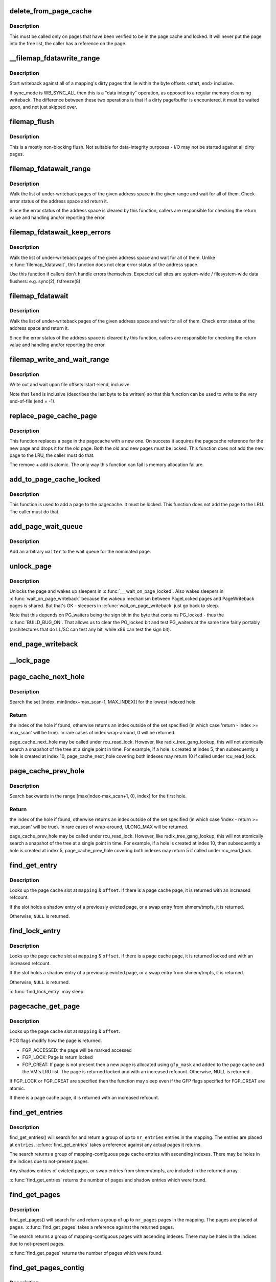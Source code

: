 .. -*- coding: utf-8; mode: rst -*-
.. src-file: mm/filemap.c

.. _`delete_from_page_cache`:

delete_from_page_cache
======================

.. c:function:: void delete_from_page_cache(struct page *page)

    delete page from page cache

    :param struct page \*page:
        the page which the kernel is trying to remove from page cache

.. _`delete_from_page_cache.description`:

Description
-----------

This must be called only on pages that have been verified to be in the page
cache and locked.  It will never put the page into the free list, the caller
has a reference on the page.

.. _`__filemap_fdatawrite_range`:

__filemap_fdatawrite_range
==========================

.. c:function:: int __filemap_fdatawrite_range(struct address_space *mapping, loff_t start, loff_t end, int sync_mode)

    start writeback on mapping dirty pages in range

    :param struct address_space \*mapping:
        address space structure to write

    :param loff_t start:
        offset in bytes where the range starts

    :param loff_t end:
        offset in bytes where the range ends (inclusive)

    :param int sync_mode:
        enable synchronous operation

.. _`__filemap_fdatawrite_range.description`:

Description
-----------

Start writeback against all of a mapping's dirty pages that lie
within the byte offsets <start, end> inclusive.

If sync_mode is WB_SYNC_ALL then this is a "data integrity" operation, as
opposed to a regular memory cleansing writeback.  The difference between
these two operations is that if a dirty page/buffer is encountered, it must
be waited upon, and not just skipped over.

.. _`filemap_flush`:

filemap_flush
=============

.. c:function:: int filemap_flush(struct address_space *mapping)

    mostly a non-blocking flush

    :param struct address_space \*mapping:
        target address_space

.. _`filemap_flush.description`:

Description
-----------

This is a mostly non-blocking flush.  Not suitable for data-integrity
purposes - I/O may not be started against all dirty pages.

.. _`filemap_fdatawait_range`:

filemap_fdatawait_range
=======================

.. c:function:: int filemap_fdatawait_range(struct address_space *mapping, loff_t start_byte, loff_t end_byte)

    wait for writeback to complete

    :param struct address_space \*mapping:
        address space structure to wait for

    :param loff_t start_byte:
        offset in bytes where the range starts

    :param loff_t end_byte:
        offset in bytes where the range ends (inclusive)

.. _`filemap_fdatawait_range.description`:

Description
-----------

Walk the list of under-writeback pages of the given address space
in the given range and wait for all of them.  Check error status of
the address space and return it.

Since the error status of the address space is cleared by this function,
callers are responsible for checking the return value and handling and/or
reporting the error.

.. _`filemap_fdatawait_keep_errors`:

filemap_fdatawait_keep_errors
=============================

.. c:function:: void filemap_fdatawait_keep_errors(struct address_space *mapping)

    wait for writeback without clearing errors

    :param struct address_space \*mapping:
        address space structure to wait for

.. _`filemap_fdatawait_keep_errors.description`:

Description
-----------

Walk the list of under-writeback pages of the given address space
and wait for all of them.  Unlike \ :c:func:`filemap_fdatawait`\ , this function
does not clear error status of the address space.

Use this function if callers don't handle errors themselves.  Expected
call sites are system-wide / filesystem-wide data flushers: e.g. sync(2),
fsfreeze(8)

.. _`filemap_fdatawait`:

filemap_fdatawait
=================

.. c:function:: int filemap_fdatawait(struct address_space *mapping)

    wait for all under-writeback pages to complete

    :param struct address_space \*mapping:
        address space structure to wait for

.. _`filemap_fdatawait.description`:

Description
-----------

Walk the list of under-writeback pages of the given address space
and wait for all of them.  Check error status of the address space
and return it.

Since the error status of the address space is cleared by this function,
callers are responsible for checking the return value and handling and/or
reporting the error.

.. _`filemap_write_and_wait_range`:

filemap_write_and_wait_range
============================

.. c:function:: int filemap_write_and_wait_range(struct address_space *mapping, loff_t lstart, loff_t lend)

    write out & wait on a file range

    :param struct address_space \*mapping:
        the address_space for the pages

    :param loff_t lstart:
        offset in bytes where the range starts

    :param loff_t lend:
        offset in bytes where the range ends (inclusive)

.. _`filemap_write_and_wait_range.description`:

Description
-----------

Write out and wait upon file offsets lstart->lend, inclusive.

Note that \ ``lend``\  is inclusive (describes the last byte to be written) so
that this function can be used to write to the very end-of-file (end = -1).

.. _`replace_page_cache_page`:

replace_page_cache_page
=======================

.. c:function:: int replace_page_cache_page(struct page *old, struct page *new, gfp_t gfp_mask)

    replace a pagecache page with a new one

    :param struct page \*old:
        page to be replaced

    :param struct page \*new:
        page to replace with

    :param gfp_t gfp_mask:
        allocation mode

.. _`replace_page_cache_page.description`:

Description
-----------

This function replaces a page in the pagecache with a new one.  On
success it acquires the pagecache reference for the new page and
drops it for the old page.  Both the old and new pages must be
locked.  This function does not add the new page to the LRU, the
caller must do that.

The remove + add is atomic.  The only way this function can fail is
memory allocation failure.

.. _`add_to_page_cache_locked`:

add_to_page_cache_locked
========================

.. c:function:: int add_to_page_cache_locked(struct page *page, struct address_space *mapping, pgoff_t offset, gfp_t gfp_mask)

    add a locked page to the pagecache

    :param struct page \*page:
        page to add

    :param struct address_space \*mapping:
        the page's address_space

    :param pgoff_t offset:
        page index

    :param gfp_t gfp_mask:
        page allocation mode

.. _`add_to_page_cache_locked.description`:

Description
-----------

This function is used to add a page to the pagecache. It must be locked.
This function does not add the page to the LRU.  The caller must do that.

.. _`add_page_wait_queue`:

add_page_wait_queue
===================

.. c:function:: void add_page_wait_queue(struct page *page, wait_queue_t *waiter)

    Add an arbitrary waiter to a page's wait queue

    :param struct page \*page:
        Page defining the wait queue of interest

    :param wait_queue_t \*waiter:
        Waiter to add to the queue

.. _`add_page_wait_queue.description`:

Description
-----------

Add an arbitrary \ ``waiter``\  to the wait queue for the nominated \ ``page``\ .

.. _`unlock_page`:

unlock_page
===========

.. c:function:: void unlock_page(struct page *page)

    unlock a locked page

    :param struct page \*page:
        the page

.. _`unlock_page.description`:

Description
-----------

Unlocks the page and wakes up sleepers in \ :c:func:`___wait_on_page_locked`\ .
Also wakes sleepers in \ :c:func:`wait_on_page_writeback`\  because the wakeup
mechanism between PageLocked pages and PageWriteback pages is shared.
But that's OK - sleepers in \ :c:func:`wait_on_page_writeback`\  just go back to sleep.

Note that this depends on PG_waiters being the sign bit in the byte
that contains PG_locked - thus the \ :c:func:`BUILD_BUG_ON`\ . That allows us to
clear the PG_locked bit and test PG_waiters at the same time fairly
portably (architectures that do LL/SC can test any bit, while x86 can
test the sign bit).

.. _`end_page_writeback`:

end_page_writeback
==================

.. c:function:: void end_page_writeback(struct page *page)

    end writeback against a page

    :param struct page \*page:
        the page

.. _`__lock_page`:

__lock_page
===========

.. c:function:: void __lock_page(struct page *__page)

    get a lock on the page, assuming we need to sleep to get it

    :param struct page \*__page:
        the page to lock

.. _`page_cache_next_hole`:

page_cache_next_hole
====================

.. c:function:: pgoff_t page_cache_next_hole(struct address_space *mapping, pgoff_t index, unsigned long max_scan)

    find the next hole (not-present entry)

    :param struct address_space \*mapping:
        mapping

    :param pgoff_t index:
        index

    :param unsigned long max_scan:
        maximum range to search

.. _`page_cache_next_hole.description`:

Description
-----------

Search the set [index, min(index+max_scan-1, MAX_INDEX)] for the
lowest indexed hole.

.. _`page_cache_next_hole.return`:

Return
------

the index of the hole if found, otherwise returns an index
outside of the set specified (in which case 'return - index >=
max_scan' will be true). In rare cases of index wrap-around, 0 will
be returned.

page_cache_next_hole may be called under rcu_read_lock. However,
like radix_tree_gang_lookup, this will not atomically search a
snapshot of the tree at a single point in time. For example, if a
hole is created at index 5, then subsequently a hole is created at
index 10, page_cache_next_hole covering both indexes may return 10
if called under rcu_read_lock.

.. _`page_cache_prev_hole`:

page_cache_prev_hole
====================

.. c:function:: pgoff_t page_cache_prev_hole(struct address_space *mapping, pgoff_t index, unsigned long max_scan)

    find the prev hole (not-present entry)

    :param struct address_space \*mapping:
        mapping

    :param pgoff_t index:
        index

    :param unsigned long max_scan:
        maximum range to search

.. _`page_cache_prev_hole.description`:

Description
-----------

Search backwards in the range [max(index-max_scan+1, 0), index] for
the first hole.

.. _`page_cache_prev_hole.return`:

Return
------

the index of the hole if found, otherwise returns an index
outside of the set specified (in which case 'index - return >=
max_scan' will be true). In rare cases of wrap-around, ULONG_MAX
will be returned.

page_cache_prev_hole may be called under rcu_read_lock. However,
like radix_tree_gang_lookup, this will not atomically search a
snapshot of the tree at a single point in time. For example, if a
hole is created at index 10, then subsequently a hole is created at
index 5, page_cache_prev_hole covering both indexes may return 5 if
called under rcu_read_lock.

.. _`find_get_entry`:

find_get_entry
==============

.. c:function:: struct page *find_get_entry(struct address_space *mapping, pgoff_t offset)

    find and get a page cache entry

    :param struct address_space \*mapping:
        the address_space to search

    :param pgoff_t offset:
        the page cache index

.. _`find_get_entry.description`:

Description
-----------

Looks up the page cache slot at \ ``mapping``\  & \ ``offset``\ .  If there is a
page cache page, it is returned with an increased refcount.

If the slot holds a shadow entry of a previously evicted page, or a
swap entry from shmem/tmpfs, it is returned.

Otherwise, \ ``NULL``\  is returned.

.. _`find_lock_entry`:

find_lock_entry
===============

.. c:function:: struct page *find_lock_entry(struct address_space *mapping, pgoff_t offset)

    locate, pin and lock a page cache entry

    :param struct address_space \*mapping:
        the address_space to search

    :param pgoff_t offset:
        the page cache index

.. _`find_lock_entry.description`:

Description
-----------

Looks up the page cache slot at \ ``mapping``\  & \ ``offset``\ .  If there is a
page cache page, it is returned locked and with an increased
refcount.

If the slot holds a shadow entry of a previously evicted page, or a
swap entry from shmem/tmpfs, it is returned.

Otherwise, \ ``NULL``\  is returned.

\ :c:func:`find_lock_entry`\  may sleep.

.. _`pagecache_get_page`:

pagecache_get_page
==================

.. c:function:: struct page *pagecache_get_page(struct address_space *mapping, pgoff_t offset, int fgp_flags, gfp_t gfp_mask)

    find and get a page reference

    :param struct address_space \*mapping:
        the address_space to search

    :param pgoff_t offset:
        the page index

    :param int fgp_flags:
        *undescribed*

    :param gfp_t gfp_mask:
        gfp mask to use for the page cache data page allocation

.. _`pagecache_get_page.description`:

Description
-----------

Looks up the page cache slot at \ ``mapping``\  & \ ``offset``\ .

PCG flags modify how the page is returned.

- FGP_ACCESSED: the page will be marked accessed
- FGP_LOCK: Page is return locked
- FGP_CREAT: If page is not present then a new page is allocated using
  \ ``gfp_mask``\  and added to the page cache and the VM's LRU
  list. The page is returned locked and with an increased
  refcount. Otherwise, NULL is returned.

If FGP_LOCK or FGP_CREAT are specified then the function may sleep even
if the GFP flags specified for FGP_CREAT are atomic.

If there is a page cache page, it is returned with an increased refcount.

.. _`find_get_entries`:

find_get_entries
================

.. c:function:: unsigned find_get_entries(struct address_space *mapping, pgoff_t start, unsigned int nr_entries, struct page **entries, pgoff_t *indices)

    gang pagecache lookup

    :param struct address_space \*mapping:
        The address_space to search

    :param pgoff_t start:
        The starting page cache index

    :param unsigned int nr_entries:
        The maximum number of entries

    :param struct page \*\*entries:
        Where the resulting entries are placed

    :param pgoff_t \*indices:
        The cache indices corresponding to the entries in \ ``entries``\ 

.. _`find_get_entries.description`:

Description
-----------

find_get_entries() will search for and return a group of up to
\ ``nr_entries``\  entries in the mapping.  The entries are placed at
\ ``entries``\ .  \ :c:func:`find_get_entries`\  takes a reference against any actual
pages it returns.

The search returns a group of mapping-contiguous page cache entries
with ascending indexes.  There may be holes in the indices due to
not-present pages.

Any shadow entries of evicted pages, or swap entries from
shmem/tmpfs, are included in the returned array.

\ :c:func:`find_get_entries`\  returns the number of pages and shadow entries
which were found.

.. _`find_get_pages`:

find_get_pages
==============

.. c:function:: unsigned find_get_pages(struct address_space *mapping, pgoff_t start, unsigned int nr_pages, struct page **pages)

    gang pagecache lookup

    :param struct address_space \*mapping:
        The address_space to search

    :param pgoff_t start:
        The starting page index

    :param unsigned int nr_pages:
        The maximum number of pages

    :param struct page \*\*pages:
        Where the resulting pages are placed

.. _`find_get_pages.description`:

Description
-----------

find_get_pages() will search for and return a group of up to
\ ``nr_pages``\  pages in the mapping.  The pages are placed at \ ``pages``\ .
\ :c:func:`find_get_pages`\  takes a reference against the returned pages.

The search returns a group of mapping-contiguous pages with ascending
indexes.  There may be holes in the indices due to not-present pages.

\ :c:func:`find_get_pages`\  returns the number of pages which were found.

.. _`find_get_pages_contig`:

find_get_pages_contig
=====================

.. c:function:: unsigned find_get_pages_contig(struct address_space *mapping, pgoff_t index, unsigned int nr_pages, struct page **pages)

    gang contiguous pagecache lookup

    :param struct address_space \*mapping:
        The address_space to search

    :param pgoff_t index:
        The starting page index

    :param unsigned int nr_pages:
        The maximum number of pages

    :param struct page \*\*pages:
        Where the resulting pages are placed

.. _`find_get_pages_contig.description`:

Description
-----------

find_get_pages_contig() works exactly like \ :c:func:`find_get_pages`\ , except
that the returned number of pages are guaranteed to be contiguous.

\ :c:func:`find_get_pages_contig`\  returns the number of pages which were found.

.. _`find_get_pages_tag`:

find_get_pages_tag
==================

.. c:function:: unsigned find_get_pages_tag(struct address_space *mapping, pgoff_t *index, int tag, unsigned int nr_pages, struct page **pages)

    find and return pages that match \ ``tag``\ 

    :param struct address_space \*mapping:
        the address_space to search

    :param pgoff_t \*index:
        the starting page index

    :param int tag:
        the tag index

    :param unsigned int nr_pages:
        the maximum number of pages

    :param struct page \*\*pages:
        where the resulting pages are placed

.. _`find_get_pages_tag.description`:

Description
-----------

Like find_get_pages, except we only return pages which are tagged with
\ ``tag``\ .   We update \ ``index``\  to index the next page for the traversal.

.. _`find_get_entries_tag`:

find_get_entries_tag
====================

.. c:function:: unsigned find_get_entries_tag(struct address_space *mapping, pgoff_t start, int tag, unsigned int nr_entries, struct page **entries, pgoff_t *indices)

    find and return entries that match \ ``tag``\ 

    :param struct address_space \*mapping:
        the address_space to search

    :param pgoff_t start:
        the starting page cache index

    :param int tag:
        the tag index

    :param unsigned int nr_entries:
        the maximum number of entries

    :param struct page \*\*entries:
        where the resulting entries are placed

    :param pgoff_t \*indices:
        the cache indices corresponding to the entries in \ ``entries``\ 

.. _`find_get_entries_tag.description`:

Description
-----------

Like find_get_entries, except we only return entries which are tagged with
\ ``tag``\ .

.. _`do_generic_file_read`:

do_generic_file_read
====================

.. c:function:: ssize_t do_generic_file_read(struct file *filp, loff_t *ppos, struct iov_iter *iter, ssize_t written)

    generic file read routine

    :param struct file \*filp:
        the file to read

    :param loff_t \*ppos:
        current file position

    :param struct iov_iter \*iter:
        data destination

    :param ssize_t written:
        already copied

.. _`do_generic_file_read.description`:

Description
-----------

This is a generic file read routine, and uses the
mapping->a_ops->readpage() function for the actual low-level stuff.

This is really ugly. But the goto's actually try to clarify some
of the logic when it comes to error handling etc.

.. _`generic_file_read_iter`:

generic_file_read_iter
======================

.. c:function:: ssize_t generic_file_read_iter(struct kiocb *iocb, struct iov_iter *iter)

    generic filesystem read routine

    :param struct kiocb \*iocb:
        kernel I/O control block

    :param struct iov_iter \*iter:
        destination for the data read

.. _`generic_file_read_iter.description`:

Description
-----------

This is the "read_iter()" routine for all filesystems
that can use the page cache directly.

.. _`page_cache_read`:

page_cache_read
===============

.. c:function:: int page_cache_read(struct file *file, pgoff_t offset, gfp_t gfp_mask)

    adds requested page to the page cache if not already there

    :param struct file \*file:
        file to read

    :param pgoff_t offset:
        page index

    :param gfp_t gfp_mask:
        memory allocation flags

.. _`page_cache_read.description`:

Description
-----------

This adds the requested page to the page cache if it isn't already there,
and schedules an I/O to read in its contents from disk.

.. _`filemap_fault`:

filemap_fault
=============

.. c:function:: int filemap_fault(struct vm_fault *vmf)

    read in file data for page fault handling

    :param struct vm_fault \*vmf:
        struct vm_fault containing details of the fault

.. _`filemap_fault.description`:

Description
-----------

filemap_fault() is invoked via the vma operations vector for a
mapped memory region to read in file data during a page fault.

The goto's are kind of ugly, but this streamlines the normal case of having
it in the page cache, and handles the special cases reasonably without
having a lot of duplicated code.

vma->vm_mm->mmap_sem must be held on entry.

If our return value has VM_FAULT_RETRY set, it's because
\ :c:func:`lock_page_or_retry`\  returned 0.
The mmap_sem has usually been released in this case.
See \ :c:func:`__lock_page_or_retry`\  for the exception.

If our return value does not have VM_FAULT_RETRY set, the mmap_sem
has not been released.

We never return with VM_FAULT_RETRY and a bit from VM_FAULT_ERROR set.

.. _`read_cache_page`:

read_cache_page
===============

.. c:function:: struct page *read_cache_page(struct address_space *mapping, pgoff_t index, int (*filler)(void *, struct page *), void *data)

    read into page cache, fill it if needed

    :param struct address_space \*mapping:
        the page's address_space

    :param pgoff_t index:
        the page index

    :param int (\*filler)(void \*, struct page \*):
        function to perform the read

    :param void \*data:
        first arg to filler(data, page) function, often left as NULL

.. _`read_cache_page.description`:

Description
-----------

Read into the page cache. If a page already exists, and \ :c:func:`PageUptodate`\  is
not set, try to fill the page and wait for it to become unlocked.

If the page does not get brought uptodate, return -EIO.

.. _`read_cache_page_gfp`:

read_cache_page_gfp
===================

.. c:function:: struct page *read_cache_page_gfp(struct address_space *mapping, pgoff_t index, gfp_t gfp)

    read into page cache, using specified page allocation flags.

    :param struct address_space \*mapping:
        the page's address_space

    :param pgoff_t index:
        the page index

    :param gfp_t gfp:
        the page allocator flags to use if allocating

.. _`read_cache_page_gfp.description`:

Description
-----------

This is the same as "read_mapping_page(mapping, index, NULL)", but with
any new page allocations done using the specified allocation flags.

If the page does not get brought uptodate, return -EIO.

.. _`__generic_file_write_iter`:

__generic_file_write_iter
=========================

.. c:function:: ssize_t __generic_file_write_iter(struct kiocb *iocb, struct iov_iter *from)

    write data to a file

    :param struct kiocb \*iocb:
        IO state structure (file, offset, etc.)

    :param struct iov_iter \*from:
        iov_iter with data to write

.. _`__generic_file_write_iter.description`:

Description
-----------

This function does all the work needed for actually writing data to a
file. It does all basic checks, removes SUID from the file, updates
modification times and calls proper subroutines depending on whether we
do direct IO or a standard buffered write.

It expects i_mutex to be grabbed unless we work on a block device or similar
object which does not need locking at all.

This function does *not* take care of syncing data in case of O_SYNC write.
A caller has to handle it. This is mainly due to the fact that we want to
avoid syncing under i_mutex.

.. _`generic_file_write_iter`:

generic_file_write_iter
=======================

.. c:function:: ssize_t generic_file_write_iter(struct kiocb *iocb, struct iov_iter *from)

    write data to a file

    :param struct kiocb \*iocb:
        IO state structure

    :param struct iov_iter \*from:
        iov_iter with data to write

.. _`generic_file_write_iter.description`:

Description
-----------

This is a wrapper around \ :c:func:`__generic_file_write_iter`\  to be used by most
filesystems. It takes care of syncing the file in case of O_SYNC file
and acquires i_mutex as needed.

.. _`try_to_release_page`:

try_to_release_page
===================

.. c:function:: int try_to_release_page(struct page *page, gfp_t gfp_mask)

    release old fs-specific metadata on a page

    :param struct page \*page:
        the page which the kernel is trying to free

    :param gfp_t gfp_mask:
        memory allocation flags (and I/O mode)

.. _`try_to_release_page.description`:

Description
-----------

The address_space is to try to release any data against the page
(presumably at page->private).  If the release was successful, return '1'.
Otherwise return zero.

This may also be called if PG_fscache is set on a page, indicating that the
page is known to the local caching routines.

The \ ``gfp_mask``\  argument specifies whether I/O may be performed to release
this page (__GFP_IO), and whether the call may block (__GFP_RECLAIM & __GFP_FS).

.. This file was automatic generated / don't edit.


